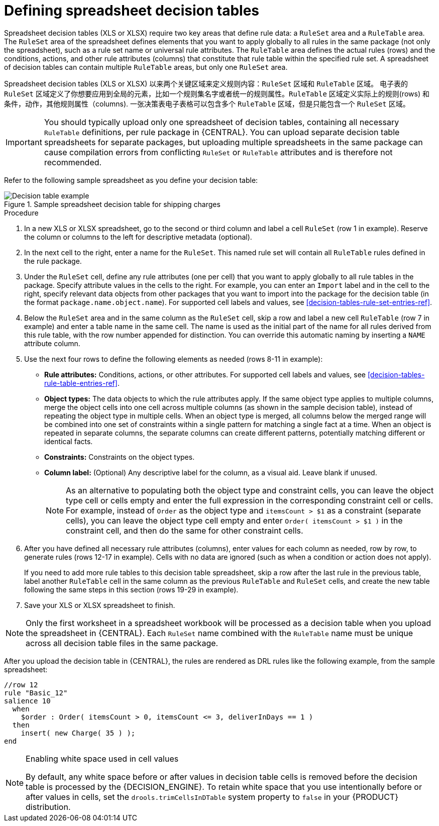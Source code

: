 [id='decision-tables-defining-proc']
= Defining spreadsheet decision tables

Spreadsheet decision tables (XLS or XLSX) require two key areas that define rule data: a `RuleSet` area and a `RuleTable` area. The `RuleSet` area of the spreadsheet defines elements that you want to apply globally to all rules in the same package (not only the spreadsheet), such as a rule set name or universal rule attributes. The `RuleTable` area defines the actual rules (rows) and the conditions, actions, and other rule attributes (columns) that constitute that rule table within the specified rule set. A spreadsheet of decision tables can contain multiple `RuleTable` areas, but only one `RuleSet` area.

Spreadsheet decision tables (XLS or XLSX) 以来两个关键区域来定义规则内容：`RuleSet` 区域和 `RuleTable` 区域。 电子表的 `RuleSet` 区域定义了你想要应用到全局的元素，比如一个规则集名字或者统一的规则属性。`RuleTable` 区域定义实际上的规则(rows) 和条件，动作，其他规则属性（columns). 一张决策表电子表格可以包含多个 `RuleTable` 区域，但是只能包含一个 `RuleSet` 区域。

IMPORTANT: You should typically upload only one spreadsheet of decision tables, containing all necessary `RuleTable` definitions, per rule package in {CENTRAL}. You can upload separate decision table spreadsheets for separate packages, but uploading multiple spreadsheets in the same package can cause compilation errors from conflicting `RuleSet` or `RuleTable` attributes and is therefore not recommended.

Refer to the following sample spreadsheet as you define your decision table:

.Sample spreadsheet decision table for shipping charges
image::Workbench/AuthoringAssets/decision-table-example-02.png[Decision table example]

.Procedure
. In a new XLS or XLSX spreadsheet, go to the second or third column and label a cell `RuleSet` (row 1 in example). Reserve the column or columns to the left for descriptive metadata (optional).
. In the next cell to the right, enter a name for the `RuleSet`. This named rule set will contain all `RuleTable` rules defined in the rule package.
. Under the `RuleSet` cell, define any rule attributes (one per cell) that you want to apply globally to all rule tables in the package. Specify attribute values in the cells to the right. For example, you can enter an `Import` label and in the cell to the right, specify relevant data objects from other packages that you want to import into the package for the decision table (in the format `package.name.object.name`). For supported cell labels and values, see xref:decision-tables-rule-set-entries-ref[].
. Below the `RuleSet` area and in the same column as the `RuleSet` cell, skip a row and label a new cell `RuleTable` (row 7 in example) and enter a table name in the same cell. The name is used as the initial part of the name for all rules derived from this rule table, with the row number appended for distinction. You can override this automatic naming by inserting a `NAME` attribute column.
. Use the next four rows to define the following elements as needed (rows 8-11 in example):
+
* *Rule attributes:* Conditions, actions, or other attributes. For supported cell labels and values, see xref:decision-tables-rule-table-entries-ref[].
* *Object types:* The data objects to which the rule attributes apply. If the same object type applies to multiple columns, merge the object cells into one cell across multiple columns (as shown in the sample decision table), instead of repeating the object type in multiple cells. When an object type is merged, all columns below the merged range will be combined into one set of constraints within a single pattern for matching a single fact at a time. When an object is repeated in separate columns, the separate columns can create different patterns, potentially matching different or identical facts.
* *Constraints:* Constraints on the object types.
* *Column label:* (Optional) Any descriptive label for the column, as a visual aid. Leave blank if unused.
+
NOTE: As an alternative to populating both the object type and constraint cells, you can leave the object type cell or cells empty and enter the full expression in the corresponding constraint cell or cells. For example, instead of `Order` as the object type and `itemsCount > $1` as a constraint (separate cells), you can leave the object type cell empty and enter `Order( itemsCount > $1 )` in the constraint cell, and then do the same for other constraint cells.

+
. After you have defined all necessary rule attributes (columns), enter values for each column as needed, row by row, to generate rules (rows 12-17 in example). Cells with no data are ignored (such as when a condition or action does not apply).
+
If you need to add more rule tables to this decision table spreadsheet, skip a row after the last rule in the previous table, label another `RuleTable` cell in the same column as the previous `RuleTable` and  `RuleSet` cells, and create the new table following the same steps in this section (rows 19-29 in example).
. Save your XLS or XLSX spreadsheet to finish.

NOTE: Only the first worksheet in a spreadsheet workbook will be processed as a decision table when you upload the spreadsheet in {CENTRAL}. Each `RuleSet` name combined with the `RuleTable` name must be unique across all decision table files in the same package.

After you upload the decision table in {CENTRAL}, the rules are rendered as DRL rules like the following example, from the sample spreadsheet:

----
//row 12
rule "Basic_12"
salience 10
  when
    $order : Order( itemsCount > 0, itemsCount <= 3, deliverInDays == 1 )
  then
    insert( new Charge( 35 ) );
end
----

[NOTE]
.Enabling white space used in cell values
====
By default, any white space before or after values in decision table cells is removed before the decision table is processed by the {DECISION_ENGINE}. To retain white space that you use intentionally before or after values in cells, set the `drools.trimCellsInDTable` system property to `false` in your {PRODUCT} distribution.

ifdef::DM,PAM[]
For example, if you use {PRODUCT} with {EAP}, add the following system property to your `$EAP_HOME/standalone/configuration/standalone-full.xml` file:

[source]
----
<property name="drools.trimCellsInDTable" value="false"/>
----

If you use the {DECISION_ENGINE} embedded in your Java application, add the system property with the following command:

[source]
----
java -jar yourApplication.jar -Ddrools.trimCellsInDTable=false
----
endif::[]
====
